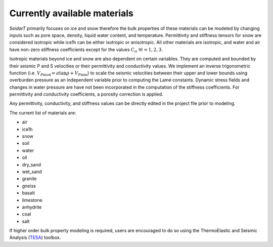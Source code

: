 Currently available materials
#####################################

*SeidarT* primarily focuses on ice and snow therefore the bulk properties of these materials can be modeled by changing inputs such as pore space, density, liquid water content, and temperature. Permittivity and stiffness tensors for snow are considered isotropic while ice1h can be either isotropic or anisotropic. All other materials are isotropic, and water and air have non-zero stiffness coefficients except for the values :math:`C_{ii}\ \forall i=1,2,3`. 

Isotropic materials beyond ice and snow are also dependent on certain variables. They are computed and bounded by their seismic P and S velocities or their permittivity and conductivity values. We implement an inverse trigonometric function (i.e. :math:`V_{P\text{mod}} = a \tan \rho + V_{P\text{min}}`) to scale the seismic velocities between their upper and lower bounds using overburden pressure as an independent variable prior to computing the Lamé constants. Dynamic stress fields and changes in water pressure are have not been incorporated in the computation of the stiffness coefficients. For permittivity and conductivity coefficients, a porosity correction is applied. 

Any permittivity, conductivity, and stiffness values can be directly edited in the project file prior to modeling. 

The current list of materials are:

* air
* ice1h
* snow
* soil
* water
* oil
* dry_sand
* wet_sand
* granite
* gneiss
* basalt
* limestone
* anhydrite
* coal
* salt

If higher order bulk property modeling is required, users are encouraged to do so using the ThermoElastic and Seismic Analysis (`TESA <https://umaine.edu/mecheng/vel/software/tesa_toolbox/>`_) toolbox. 